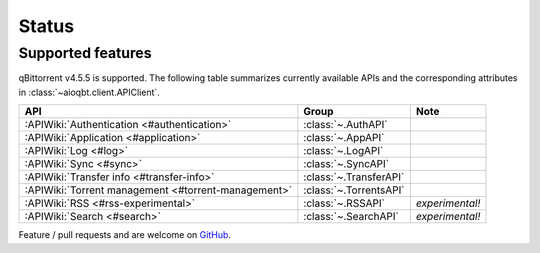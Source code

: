 .. _status:

==================
Status
==================

Supported features
------------------

qBittorrent v4.5.5 is supported.
The following table summarizes currently available APIs
and the corresponding attributes in :class:`~aioqbt.client.APIClient`.

.. list-table::
    :header-rows: 1

    * - API
      - Group
      - Note

    * - :APIWiki:`Authentication <#authentication>`
      - :class:`~.AuthAPI`
      -

    * - :APIWiki:`Application <#application>`
      - :class:`~.AppAPI`
      -

    * - :APIWiki:`Log <#log>`
      - :class:`~.LogAPI`
      -

    * - :APIWiki:`Sync <#sync>`
      - :class:`~.SyncAPI`
      -

    * - :APIWiki:`Transfer info <#transfer-info>`
      - :class:`~.TransferAPI`
      -

    * - :APIWiki:`Torrent management <#torrent-management>`
      - :class:`~.TorrentsAPI`
      -

    * - :APIWiki:`RSS <#rss-experimental>`
      - :class:`~.RSSAPI`
      - *experimental!*

    * - :APIWiki:`Search <#search>`
      - :class:`~.SearchAPI`
      - *experimental!*

Feature / pull requests and are welcome on `GitHub <https://github.com/tsangwpx/aioqbt>`_.
